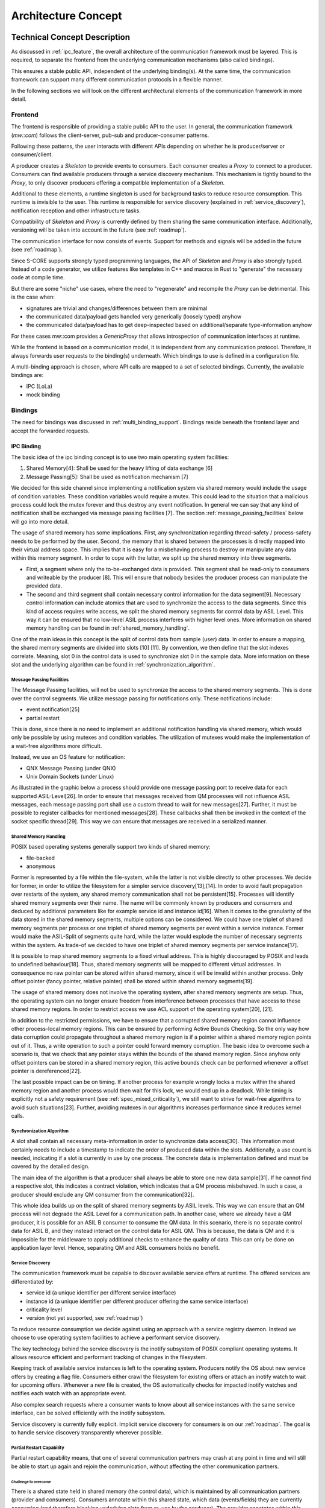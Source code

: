 ..
   # *******************************************************************************
   # Copyright (c) 2024 Contributors to the Eclipse Foundation
   #
   # See the NOTICE file(s) distributed with this work for additional
   # information regarding copyright ownership.
   #
   # This program and the accompanying materials are made available under the
   # terms of the Apache License Version 2.0 which is available at
   # https://www.apache.org/licenses/LICENSE-2.0
   #
   # SPDX-License-Identifier: Apache-2.0
   # *******************************************************************************

Architecture Concept
####################

Technical Concept Description
*****************************

As discussed in :ref:`ipc_feature`, the overall architecture of the communication framework must be layered.
This is required, to separate the frontend from the underlying communication mechanisms (also called bindings).

This ensures a stable public API, independent of the underlying binding(s).
At the same time, the communication framework can support many different communication protocols in a flexible manner.

.. image:: _assets/architecture/lola_layers.drawio.svg
   :alt: Layered architecture with binding-agnostic mw::com and bindings beneath

In the following sections we will look on the different architectural elements of the communication framework in more
detail.

Frontend
========

The frontend is responsible of providing a stable public API to the user.
In general, the communication framework (`mw::com`) follows the client-server, pub-sub and producer-consumer patterns.

Following these patterns, the user interacts with different APIs depending on whether he is producer/server or
consumer/client.

A producer creates a `Skeleton` to provide events to consumers.
Each consumer creates a `Proxy` to connect to a producer.
Consumers can find available producers through a service discovery mechanism.
This mechanism is tightly bound to the `Proxy`, to only discover producers offering a compatible implementation of a
`Skeleton`.

.. document:: Communication through mw::com
   :id: DOC__mw_com_proxy_skeleton
   :status: valid

   .. needarch::
      :scale: 50
      :align: center

      allowmixing


      package "Consumer" <<Rectangle>> {
         package "Frontend" <<Frame>> #D5E8D4 {
            object "Proxy" as proxy_t
         }
         package "Binding" <<Frame>> #DAE8FC {
            object "Proxy" as proxy_b
         }
      }

      package "Producer" <<Rectangle>>  {
         package "Frontend" <<Frame>> #D5E8D4 {
            object "Skeleton" as skeleton_t
         }
         package "Binding" <<Frame>> #DAE8FC {
            object "Skeleton" as skeleton_b
         }
      }

      skeleton_t -d-> skeleton_b
      proxy_t -d-> proxy_b
      proxy_b -l(0- skeleton_b

Additional to these elements, a runtime singleton is used for background tasks to reduce resource consumption.
This runtime is invisible to the user.
This runtime is responsible for service discovery (explained in :ref:`service_discovery`), notification reception and
other infrastructure tasks.

Compatibility of `Skeleton` and `Proxy` is currently defined by them sharing the same communication interface.
Additionally, versioning will be taken into account in the future (see :ref:`roadmap`).

The communication interface for now consists of events. Support for methods and signals will be added in the future
(see :ref:`roadmap`).

Since S-CORE supports strongly typed programming languages, the API of `Skeleton` and `Proxy` is also strongly typed.
Instead of a code generator, we utilize features like templates in C++ and macros in Rust to "generate" the necessary
code at compile time.

But there are some "niche" use cases, where the need to "regenerate" and recompile the `Proxy` can be detrimental.
This is the case when:

- signatures are trivial and changes/differences between them are minimal
- the communicated data/payload gets handled very generically (loosely typed) anyhow
- the communicated data/payload has to get deep-inspected based on additional/separate type-information anyhow

For these cases mw::com provides a `GenericProxy` that allows introspection of communication interfaces at runtime.

While the frontend is based on a communication model, it is independent from any communication protocol.
Therefore, it always forwards user requests to the binding(s) underneath.
Which bindings to use is defined in a configuration file.

A multi-binding approach is chosen, where API calls are mapped to a set of selected bindings.
Currently, the available bindings are:

- IPC (LoLa)
- mock binding

Bindings
========

The need for bindings was discussed in :ref:`multi_binding_support`.
Bindings reside beneath the frontend layer and accept the forwarded requests.

IPC Binding
-----------

The basic idea of the ipc binding concept is to use two main operating system facilities:

1. Shared Memory[4]: Shall be used for the heavy lifting of data exchange [6]
2. Message Passing[5]: Shall be used as notification mechanism [7]

We decided for this side channel since implementing a notification system via shared memory would include the usage of
condition variables.
These condition variables would require a mutex.
This could lead to the situation that a malicious process could lock the mutex forever and thus destroy any event
notification.
In general we can say that any kind of notification shall be exchanged via message passing facilities [7].
The section :ref:`message_passing_facilities` below will go into more detail.

The usage of shared memory has some implications.
First, any synchronization regarding thread-safety / process-safety needs to be performed by the user.
Second, the memory that is shared between the processes is directly mapped into their virtual address space.
This implies that it is easy for a misbehaving process to destroy or manipulate any data within this memory segment.
In order to cope with the latter, we split up the shared memory into three segments.

- First, a segment where only the to-be-exchanged data is provided.
  This segment shall be read-only to consumers and writeable by the producer [8].
  This will ensure that nobody besides the producer process can manipulate the provided data.
- The second and third segment shall contain necessary control information for the data segment[9].
  Necessary control information can include atomics that are used to synchronize the access to the data segments.
  Since this kind of access requires write access, we split the shared memory segments for control data by ASIL Level.
  This way it can be ensured that no low-level ASIL process interferes with higher level ones.
  More information on shared memory handling can be found in :ref:`shared_memory_handling`.

.. image:: _assets/architecture/lola_mixed_crit_1_n.drawio.svg
   :alt: Mixed criticality setup for zero-copy IPC

One of the main ideas in this concept is the split of control data from sample (user) data.
In order to ensure a mapping, the shared memory segments are divided into slots [10] [11].
By convention, we then define that the slot indexes correlate.
Meaning, slot 0 in the control data is used to synchronize slot 0 in the sample data.
More information on these slot and the underlying algorithm can be found in :ref:`synchronization_algorithm`.

.. image:: _assets/architecture/lola_slots.drawio.svg
   :alt: Relation of control data and sample data

.. _message_passing_facilities:

Message Passing Facilities
^^^^^^^^^^^^^^^^^^^^^^^^^^

The Message Passing facilities, will not be used to synchronize the access to the shared memory segments.
This is done over the control segments.
We utilize message passing for notifications only.
These notifications include:

- event notification[25]
- partial restart

This is done, since there is no need to implement an additional notification handling via shared memory, which would
only be possible by using mutexes and condition variables.
The utilization of mutexes would make the implementation of a wait-free algorithms more difficult.

Instead, we use an OS feature for notification:

- QNX Message Passing (under QNX)
- Unix Domain Sockets (under Linux)

As illustrated in the graphic below a process should provide one message passing port to receive data for each supported
ASIL-Level[26].
In order to ensure that messages received from QM processes will not influence ASIL messages, each message passing port
shall use a custom thread to wait for new messages[27].
Further, it must be possible to register callbacks for mentioned messages[28].
These callbacks shall then be invoked in the context of the socket specific thread[29].
This way we can ensure that messages are received in a serialized manner.

.. image:: _assets/architecture/lola_message_passing.drawio.svg
   :alt: Message Passing in LoLa

.. _shared_memory_handling:

Shared Memory Handling
^^^^^^^^^^^^^^^^^^^^^^

POSIX based operating systems generally support two kinds of shared memory:

- file-backed
- anonymous

Former is represented by a file within the file-system, while the latter is not visible directly to other processes.
We decide for former, in order to utilize the filesystem for a simpler service discovery[13],[14].
In order to avoid fault propagation over restarts of the system, any shared memory communication shall not be
persistent[15].
Processes will identify shared memory segments over their name.
The name will be commonly known by producers and consumers and deduced by additional parameters like for example service
id and instance id[16].
When it comes to the granularity of the data stored in the shared memory segments, multiple options can be considered.
We could have one triplet of shared memory segments per process or one triplet of shared memory segments per event
within a service instance.
Former would make the ASIL-Split of segments quite hard, while the latter would explode the number of necessary segments
within the system.
As trade-of we decided to have one triplet of shared memory segments per service instance[17].

It is possible to map shared memory segments to a fixed virtual address.
This is highly discouraged by POSIX and leads to undefined behaviour[18].
Thus, shared memory segments will be mapped to different virtual addresses.
In consequence no raw pointer can be stored within shared memory, since it will be invalid within another process.
Only offset pointer (fancy pointer, relative pointer) shall be stored within shared memory segments[19].

The usage of shared memory does not involve the operating system, after shared memory segments are setup.
Thus, the operating system can no longer ensure freedom from interference between processes that have access to these
shared memory regions.
In order to restrict access we use ACL support of the operating system[20], [21].

In addition to the restricted permissions, we have to ensure that a corrupted shared memory region cannot influence
other process-local memory regions.
This can be ensured by performing Active Bounds Checking.
So the only way how data corruption could propagate throughout a shared memory region is if a pointer within a shared
memory region points out of it.
Thus, a write operation to such a pointer could forward memory corruption.
The basic idea to overcome such a scenario is, that we check that any pointer stays within the bounds of the shared
memory region.
Since anyhow only offset pointers can be stored in a shared memory region, this active bounds check can be performed
whenever a offset pointer is dereferenced[22].

The last possible impact can be on timing.
If another process for example wrongly locks a mutex within the shared memory region and another process would then wait
for this lock, we would end up in a deadlock.
While timing is explicitly not a safety requirement (see :ref:`spec_mixed_criticality`), we still want to strive for
wait-free algorithms to avoid such situations[23].
Further, avoiding mutexes in our algorithms increases performance since it reduces kernel calls.

.. _synchronization_algorithm:

Synchronization Algorithm
^^^^^^^^^^^^^^^^^^^^^^^^^

A slot shall contain all necessary meta-information in order to synchronize data access[30].
This information most certainly needs to include a timestamp to indicate the order of produced data within the slots.
Additionally, a use count is needed, indicating if a slot is currently in use by one process.
The concrete data is implementation defined and must be covered by the detailed design.

The main idea of the algorithm is that a producer shall always be able to store one new data sample[31].
If he cannot find a respective slot, this indicates a contract violation, which indicates that a QM process misbehaved.
In such a case, a producer should exclude any QM consumer from the communication[32].

This whole idea builds up on the split of shared memory segments by ASIL levels.
This way we can ensure that an QM process will not degrade the ASIL Level for a communication path.
In another case, where we already have a QM producer, it is possible for an ASIL B consumer to consume the QM data.
In this scenario, there is no separate control data for ASIL B, and they instead interact on the control data
for ASIL QM.
This is because, the data is QM and it is impossible for the middleware to apply additional checks to
enhance the quality of data.
This can only be done on application layer level.
Hence, separating QM and ASIL consumers holds no benefit.

.. _service_discovery:

Service Discovery
^^^^^^^^^^^^^^^^^

The communication framework must be capable to discover available service offers at runtime.
The offered services are differentiated by:

- service id (a unique identifier per different service interface)
- instance id (a unique identifier per different producer offering the same service interface)
- criticality level
- version (not yet supported, see :ref:`roadmap`)

To reduce resource consumption we decide against using an approach with a service registry daemon.
Instead we choose to use operating system facilities to achieve a performant service discovery.

The key technology behind the service discovery is the inotify subsystem of POSIX compliant operating systems.
It allows resource efficient and performant tracking of changes in the filesystem.

Keeping track of available service instances is left to the operating system.
Producers notify the OS about new service offers by creating a flag file.
Consumers either crawl the filesystem for existing offers or attach an inotify watch to wait for upcoming offers.
Whenever a new file is created, the OS automatically checks for impacted inotify watches and notifies each watch with
an appropriate event.

Also complex search requests where a consumer wants to know about all service instances with the same service interface,
can be solved efficiently with the inotify subsystem.

Service discovery is currently fully explicit.
Implicit service discovery for consumers is on our :ref:`roadmap`.
The goal is to handle service discovery transparently wherever possible.

Partial Restart Capability
^^^^^^^^^^^^^^^^^^^^^^^^^^

Partial restart capability means, that one of several communication partners may crash at any point in time and will
still be able to start up again and rejoin the communication, without affecting the other communication partners.

Challenge to overcome
"""""""""""""""""""""

There is a shared state held in shared memory (the control data), which is maintained by all communication partners
(provider and consumers).
Consumers annotate within this shared state, which data (events/fields) they are currently
consuming (and therefore blocking underlying slots from re-use by the producer).
The provider annotates within this shared state, which slots are currently blocked for data updates that can't be
accessed by consumers.

When a communication partner crashes, it may leave slots blocked within the shared state.
When it restarts later, it has to reclaim/re-use or free exactly the same slots, it claimed in a previous run.
Not doing so, would lead to resource exhaustion, since the slots would remain blocked indefinitely for either the
producer or consumers.
This requires, that a restarting communication partner knows exactly, which changes it had done to the shared state
previously in order to roll them back again.

Recovery mechanism
""""""""""""""""""

The mechanism to enable the cleanup/recovery of shared state by a restarting communication partner is based
on transaction logs:

Each consumer and the producer owns a corresponding transaction log, which resides in shared memory.
They annotate what change to the shared state they are going to do.
Creating a transaction log entry means:

1. Writing a transaction begin marker, which completely describes, which change the upcoming activity will do.
2. Executing the activity in question.
3. Writing a transaction end marker, which annotates, whether the activity in (2) was done or not.

During the restart of a communication partner, he checks for existing transaction logs in shared memory, which it
created in an earlier run, so that it can roll them back.

Two scenarios are possible:

- All transaction log entries are complete (transaction end marker is written).
  The communication partner can roll all transactions back and rejoin communication.
- A transaction log entry is incomplete (transaction end marker is missing).
  The communication partner is incapable of rolling back his actions fully.
  Rejoining the communication would impact other communication partners.
  The communication partner is barred from rejoining the communication.

We reduce the likelihood of the second scenario, by using transactions only when unavoidable and by keeping them short.

Mock Binding
------------

To support users in their testing efforts, the communication framework must provide support for mocking and faking.
Since the public API of mw::com is highly templated, most testing frameworks would reach their limits.
So instead of making the public API directly mockable, we use the binding concept to provide a mock binding.
The mock binding utilizes the GMock framework.

Static Architecture
*******************

.. feat_arc_sta:: Static Architecture Lola
   :id: FEAT_ARC_STA__lola
   :security: yes
   :status: valid
   :safety: ASIL-B

   .. uml:: _assets/architecture/stat_arch_lola.puml
      :scale: 50
      :align: center

Dynamic Architecture
********************

.. feat_arc_dyn:: Dynamic Architecture Lola
   :id: FEAT_ARC_DYN__lola
   :security: yes
   :status: valid
   :safety: ASIL-B

   .. uml:: _assets/architecture/dyn_arch_lola.puml
      :scale: 50
      :align: center

